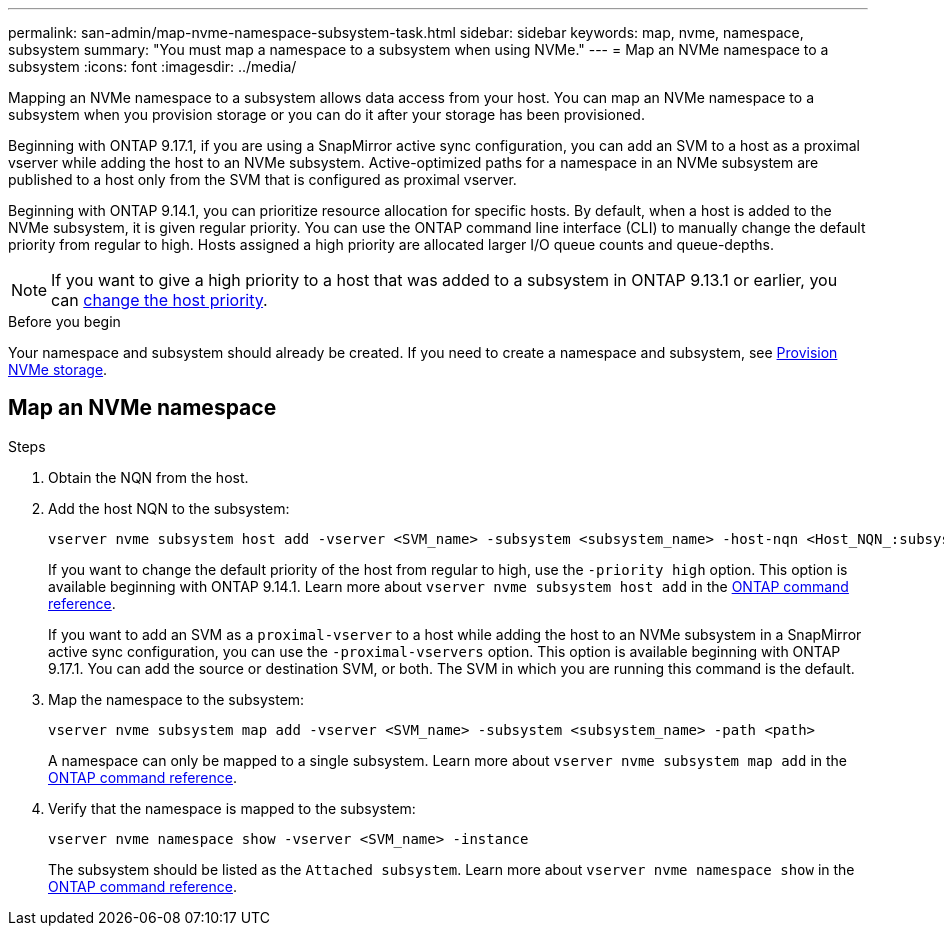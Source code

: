 ---
permalink: san-admin/map-nvme-namespace-subsystem-task.html
sidebar: sidebar
keywords: map, nvme, namespace, subsystem
summary: "You must map a namespace to a subsystem when using NVMe."
---
= Map an NVMe namespace to a subsystem
:icons: font
:imagesdir: ../media/

[.lead]
Mapping an NVMe namespace to a subsystem allows data access from your host.  You can map an NVMe namespace to a subsystem when you provision storage or you can do it after your storage has been provisioned.

Beginning with ONTAP 9.17.1, if you are using a SnapMirror active sync configuration, you can add an SVM to a host as a proximal vserver while adding the host to an NVMe subsystem. Active-optimized paths for a namespace in an NVMe subsystem are published to a host only from the SVM that is configured as proximal vserver. 

Beginning with ONTAP 9.14.1, you can prioritize resource allocation for specific hosts. By default, when a host is added to the NVMe subsystem, it is  given regular priority. You can use the ONTAP command line interface (CLI) to manually change the default priority from regular to high.  Hosts assigned a high priority are allocated larger I/O queue counts and queue-depths. 

[NOTE]
If you want to give a high priority to a host that was added to a subsystem in ONTAP 9.13.1 or earlier, you can xref:../nvme/change-host-priority-nvme-task.html[change the host priority].

.Before you begin

Your namespace and subsystem should already be created. If you need to create a namespace and subsystem, see link:create-nvme-namespace-subsystem-task.html[Provision NVMe storage].

== Map an NVMe namespace

.Steps

. Obtain the NQN from the host.

. Add the host NQN to the subsystem:
+
[source,cli]
----
vserver nvme subsystem host add -vserver <SVM_name> -subsystem <subsystem_name> -host-nqn <Host_NQN_:subsystem._subsystem_name>
----
+
If you want to change the default priority of the host from regular to high, use the `-priority high` option. This option is available beginning with ONTAP 9.14.1. Learn more about `vserver nvme subsystem host add` in the link:https://docs.netapp.com/us-en/ontap-cli/vserver-nvme-subsystem-host-add.html[ONTAP command reference^].
+
If you want to add an SVM as a `proximal-vserver` to a host while adding the host to an NVMe subsystem in a SnapMirror active sync configuration, you can use the `-proximal-vservers` option. This option is available beginning with ONTAP 9.17.1. You can add the source or destination SVM, or both. The SVM in which you are running this command is the default.

. Map the namespace to the subsystem:
+
[source,cli]
----
vserver nvme subsystem map add -vserver <SVM_name> -subsystem <subsystem_name> -path <path>
----
+
A namespace can only be mapped to a single subsystem. Learn more about `vserver nvme subsystem map add` in the link:https://docs.netapp.com/us-en/ontap-cli/vserver-nvme-subsystem-map-add.html[ONTAP command reference^].

. Verify that the namespace is mapped to the subsystem:
+
[source,cli]
----
vserver nvme namespace show -vserver <SVM_name> -instance
----
+
The subsystem should be listed as the `Attached subsystem`. Learn more about `vserver nvme namespace show` in the link:https://docs.netapp.com/us-en/ontap-cli/vserver-nvme-namespace-show.html[ONTAP command reference^].

// 2025-July-2, ONTAPDOC-2726
// 2025 Apr 10, ONTAPDOC-2758
// 2023 Nov 02, Jira 1185